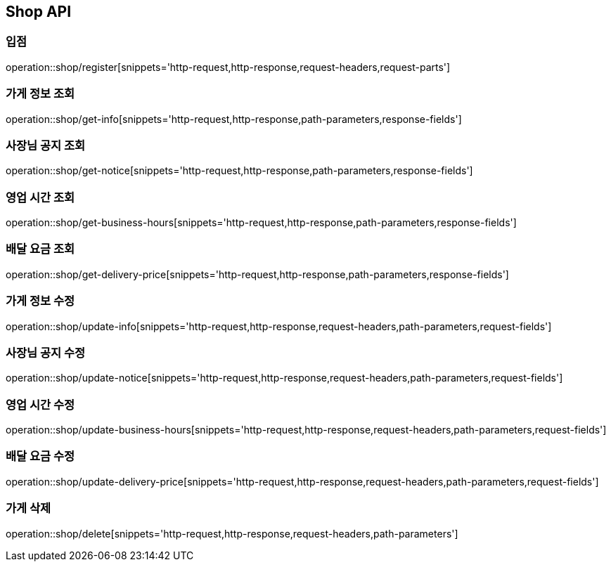 [[Shop-API]]
== Shop API

=== 입점
operation::shop/register[snippets='http-request,http-response,request-headers,request-parts']

=== 가게 정보 조회
operation::shop/get-info[snippets='http-request,http-response,path-parameters,response-fields']

=== 사장님 공지 조회
operation::shop/get-notice[snippets='http-request,http-response,path-parameters,response-fields']

=== 영업 시간 조회
operation::shop/get-business-hours[snippets='http-request,http-response,path-parameters,response-fields']

=== 배달 요금 조회
operation::shop/get-delivery-price[snippets='http-request,http-response,path-parameters,response-fields']

=== 가게 정보 수정
operation::shop/update-info[snippets='http-request,http-response,request-headers,path-parameters,request-fields']

=== 사장님 공지 수정
operation::shop/update-notice[snippets='http-request,http-response,request-headers,path-parameters,request-fields']

=== 영업 시간 수정
operation::shop/update-business-hours[snippets='http-request,http-response,request-headers,path-parameters,request-fields']

=== 배달 요금 수정
operation::shop/update-delivery-price[snippets='http-request,http-response,request-headers,path-parameters,request-fields']

=== 가게 삭제
operation::shop/delete[snippets='http-request,http-response,request-headers,path-parameters']

